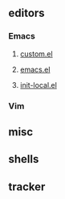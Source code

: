 ** editors
*** Emacs
**** [[file:editors/emacs/emacs.d/custom.el][custom.el]]
**** [[file:editors/emacs/emacs.el][emacs.el]]
**** [[file:editors/emacs/emacs.d/lisp/init-local.el][init-local.el]]
*** Vim
** misc
** shells
** tracker
